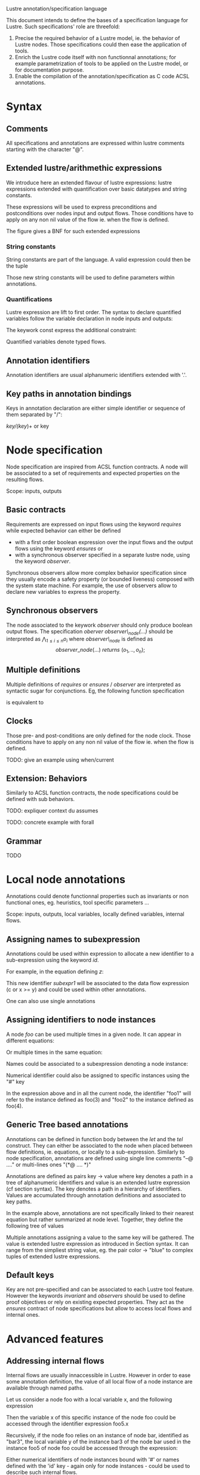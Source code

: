 Lustre annotation/specification language
#+AUTHORS: Pierre-Loic Garoche, Rémi Delmas, Temesghen Kahsai
#+LATEX_HEADER: \usepackage{tikz,listings,stmaryrd,pgfplots,mathrsfs,syntax}
#+LATEX_HEADER: \input{lustre_lst}

This document intends to define the bases of a specification language for
Lustre. Such specifications' role are threefold:
1. Precise the required behavior of a Lustre model, ie. the behavior of Lustre
   nodes. Those specifications could then ease the application of tools.
2. Enrich the Lustre code itself with non functionnal annotations; for example
   parametrization of tools to be applied on the Lustre model, or for
   documentation purpose.
3. Enable the compilation of the annotation/specification as C code ACSL
   annotations.

* Syntax

** Comments
All specifications and annotations are expressed within lustre comments starting
with the character "@".

#+begin_latex
\begin{lstlisting}[language=lustre]
--@ line comment
(*@ multi line 
    block comment
*)
\end{lstlisting}
#+end_latex

** Extended lustre/arithmethic expressions

We introduce here an extended flavour of lustre expressions: lustre expressions extended with quantification over basic datatypes and
  string constants.

These expressions will be used to express preconditions and
postconditions over nodes input and output flows. Those conditions have to apply
on any non nil value of the flow ie. when the flow is defined.

The figure\ref{fig:expr} gives a BNF for such extended expressions 

#+begin_latex
\begin{figure}
\begin{grammar}
<expression> ::= <constant> 
\alt <ident>
\alt <int> | <float> | <bool> | <string>
\alt <unop> <expression>
\alt if <expression> then <expression> else <expression>
\alt <expression> <binop> <expression>
\alt '(' <expression> ( ',' <expression> )*')'
\alt <ident> '(' <expression> ( ',' <expression> )* ')'
\alt <quantifier> <var decl> ';' <expression> 

<int> ::= ['0'-'9']+

<float> ::= ['0'-'9']+'.'['0'-'9']+

<bool> ::= 'true' | 'false'

<string> ::= '\"' .* '\"' 

<unop> ::= '-' | 'pre' | 'current' | 'not'

<binop> ::= <temporal ops> | <logical ops> | <arithm ops>

<temporal ops> ::= '->' | 'when' 

<logical ops> ::= 'xor' | '=>' | 'or' | 'and' | '=' | '\textless\textgreater' | '\textless' | '\textless =' | '\textgreater' | '\textgreater =' 

<arithm ops> ::= '*' | '/' | 'mod' | 'div' | '+' | '-'

<quantifier> ::= 'forall' | 'exists'

<var decl> ::= 'const'? <ident> (',' <ident>)* ':' <type> ( ';' 'const'? <ident> ':' <type> )*

<type> ::= 'int' | 'bool' | 'float'
\end{grammar}
\caption{Definition of extended lustre expressions}
\label{fig:expr}
\end{figure}
#+end_latex

*** String constants

String constants are part of the language. A valid expression could then be the
tuple

#+begin_latex
\begin{lstlisting}[language=lustre]
"blue", if x then y + 1 else node1 (x, y, z), 3.2 + z
\end{lstlisting}
#+end_latex

Those new string constants will be used to define parameters within annotations.

*** Quantifications

Lustre expression are lift to first order. The syntax to declare quantified
variables follow the variable declaration in node inputs and outputs:

#+begin_latex
\begin{lstlisting}[language=lustre]
ident: type
\end{lstlisting}
#+end_latex

The keywork const express the additional constraint: 
#+begin_latex
\begin{lstlisting}[language=lustre]
ident = pre ident
\end{lstlisting}
#+end_latex

Quantified variables denote typed flows.


** Annotation identifiers

Annotation identifiers are usual alphanumeric identifiers extended with '.'.

** Key paths in annotation bindings

Keys in annotation declaration are either simple identifier or sequence of them
separated by "/":

/key/(key/)+ or key

* Node specification

Node specification are inspired from ACSL function contracts. A node will be
associated to a set of requirements and expected properties on the resulting
flows. 

Scope: inputs, outputs

** Basic contracts
Requirements are expressed on input flows using the keyword /requires/
while expected behavior can either be defined
- with a first order boolean expression over the input flows and the output flows using the
  keyword /ensures/ or
- with a synchronous observer specified in a separate lustre node, using the
  keyword /observer/.

Synchronous observers allow more complex behavior specification since they
usually encode a safety property (or bounded liveness) composed with the system
state machine. For example, the use of observers allow to declare new variables
to express the property.

** Synchronous observers

The node associated to the keywork /observer/ should only produce boolean
output flows. The specification /oberver observer\_node(...)/ should be
interpreted as
\(
\bigwedge_{1 \leq i \leq n} o_i
\)
where /observer\_node/ is defined as 
\[
observer\_node (...) \ returns\ (o_1, .., o_n); 
\]

** Multiple definitions
Multiple definitions of /requires/ or /ensures/ / /observer/ are interpreted as
syntactic sugar for conjunctions.
Eg, the following function specification 
#+begin_latex
\begin{lstlisting}[language=lustre]
--@ requires e1(...);
--@ requires e2(...);
--@ ensures e3(...);
--@ ensures e4(...);
node node1 (...) returns (...);
\end{lstlisting}
#+end_latex
 is equivalent to
#+begin_latex
\begin{lstlisting}[language=lustre]
--@ requires e1(...) and e2(...);
--@ ensures e3(...) and e4(...);
node node1 (...) returns (...);
\end{lstlisting}
#+end_latex

** Clocks
 Those pre- and post-conditions are only defined for the node
clock.  Those conditions have to apply on any non nil value of the flow ie. when
the flow is defined.

TODO: give an example using when/current

** Extension: Behaviors

Similarly to ACSL function contracts, the node specifications could be defined
with sub behaviors. 

TODO: expliquer context du assumes

TODO: concrete example with forall
 
#+begin_latex
\begin{figure}
\begin{lstlisting}[language=lustre]
--@ requires lustre_expression(i1, ..., in);
--@ ensures lustre_expression(i1, ..., in,o1, .., om);
--@ behavior b_name1:
--@   assumes lustre_expression(i1, ..., in);
--@   ensures lustre_expression(i1, ..., in,o1, .., om);
--@ behavior b_name2:
--@   assumes lustre_expression(i1, ..., in);
--@   ensures lustre_expression(i1, ..., in,o1, .., om);
node lustre_node_name (i1: t_i1, ..., in: tn) 
     returns (o1: t1, ..., om: t_o m));
let
...
tel

--@ requires lustre_expression(i1, ..., in);
--@ observer lustre_node(i1, ..., in, o1, .., om);
--@ behavior b_name1:
--@   assumes lustre_expression(i1, ..., in);
--@   observer lustre_node(i1, ..., in,o1, .., om);
--@ behavior b_name2:
--@   assumes lustre_expression(i1, ..., in);
--@   observer lustre_node(i1, ..., in,o1, .., om);
node lustre_node_name (i1: t_i1, ..., in: tn) 
     returns (o1: t1, ..., om: t_o m));
let
...
tel
\end{lstlisting}
\end{figure}
#+end_latex

** Grammar

TODO

* Local node annotations

Annotations could denote functionnal properties such as invariants or non
functional ones, eg. heuristics, tool specific parameters ...

Scope: inputs, outputs, local variables, locally defined variables, internal
flows.

** Assigning names to subexpression

Annotations could be used within expression to allocate a new
identifier to a sub-expression using the keyword /id/.

For example, in the equation defining $z$:

#+begin_latex
\begin{lstlisting}[language=lustre]
z = pre y and b and ((*@ id -> subexpr1 *)c or x >= y)
\end{lstlisting}
#+end_latex

This new identifier /subexpr1/ will be associated to the data flow expression (c
or x >= y) and could be used within other annotations.

One can also use single annotations
#+begin_latex
\begin{lstlisting}[language=lustre]
z = pre y and b and ( --@ id -> subexpr1
      c or x >= y)
\end{lstlisting}
#+end_latex

** Assigning identifiers to node instances

A node /foo/ can be used multiple times in a given node. It can appear in
different equations:
#+begin_latex
\begin{lstlisting}[language=lustre]
x = foo(...);
y = 2 + foo(...);
\end{lstlisting}
#+end_latex

Or multiple times in the same equation:
#+begin_latex
\begin{lstlisting}[language=lustre]
x = foo(2) + (if g then foo(3) else (foo(4) + foo(1)))
\end{lstlisting}
#+end_latex

Names could be associated to a subexpression denoting a node instance:

#+begin_latex
\begin{lstlisting}[language=lustre]
x = foo(2) + 
     (if g then ( (*@ id foo_instance_1 *) foo(3) ) 
           else ( foo(4) + foo(1) ) 
     )     
\end{lstlisting}
#+end_latex

Numerical identifier could also be assigned to specific instances using the "#"
key

#+begin_latex
\begin{lstlisting}[language=lustre]
x = foo(2) + (if g then ( (*@ # 1 *) foo(3) ) 
                   else (( (*@ # 2 *) foo(4) ) + foo(1))
             )
\end{lstlisting}
#+end_latex

In the expression above and in all the current node, the identifier "foo1" will
refer to the instance defined as foo(3) and "foo2" to the instance defined as
foo(4).


** Generic Tree based annotations

Annotations can be defined in function body between the /let/ and the /tel/
construct. They can either be associated to the node when placed between
flow definitions, ie. equations, or locally to a sub-expression.
Similarly to node specification, annotations are defined using single line
comments "--@ ...." or multi-lines ones "(*@ .... *)"

Annotations are defined as pairs key -> value where key denotes a path in a tree
of alphanumeric identifiers and value is an extended lustre expression (cf
section syntax). The key denotes a path in a hierarchy of identifiers. Values
are accumulated through annotation definitions and associated to key paths.

#+begin_latex
\begin{lstlisting}[language=lustre]
node node_name (...) returns (...);
var ...
let
--@ /key1/key2/key3/ -> value1
eq1 = ...;
(*@ /key1/key2/key4/ -> value2
    /key5/key6/ -> value3
    /key1/key2/key3/ -> value4
*)
eq2 = ...;

tel
\end{lstlisting}
#+end_latex

In the example above, annotations are not specifically linked to their nearest
equation but rather summarized at node level. Together, they define the
following tree of values

#+begin_latex
\begin{figure}
\begin{tikzpicture}
\node (n1) {key1};
\node [right of=n1] (n2) {key5};
\node [below of=n1] (n3) {key2};
\node [right of=n3] (n9) {key6};

\node [below of=n3,,xshift=-.5cm] (n4) {key3};
\node [right of=n4] (n5) {key4};


\node [below of=n4] (n6) {[value1, value4]};
\node [right of=n6,xshift=1.2cm] (n7) {[value2]};
\node [right of=n7,xshift=.8cm] (n8) {[value3]};

\path (n1) edge (n3) 
      (n3) edge (n4) edge (n5)
      (n4) edge (n6) 
      (n5) edge (n7) 
      (n2) edge (n9) 
      (n9) edge (n8);
\end{tikzpicture}
\end{figure}
#+end_latex

Multiple annotations assigning a value to the same key will be gathered. 
The value is extended lustre expression as introduced in Section syntax. It can
range from the simpliest string value, eg. the pair color -> "blue" to complex
tuples of extended lustre expressions.

** Default keys

Key are not pre-specified and can be associated to each Lustre tool feature.
However the keywords /invariant/ and /observers/ should be used to define proof objectives or
rely on existing expected properties. They act as the /ensures/ contract of
node specifications but allow to access local flows and internal ones.

* Advanced features

** Addressing internal flows

Internal flows are usually innaccessible in Lustre. However in order to ease
some annotation definition, the value of all local flow of a node instance are
available through named paths.

Let us consider a node foo with a local variable x, and the following expression
#+begin_latex
\begin{lstlisting}[language=lustre]
z = 3 + ( (*@ # 5 *) foo(4) )
\end{lstlisting}
#+end_latex

Then the variable x of this specific instance of the node foo could be accessed
through the identifier expression foo5.x

Recursively, if the node foo relies on an instance of node bar, identified as
"bar3", the local variable y of the instance bar3 of the node bar used in the
instance foo5 of node foo could be accessed through the expression:

#+begin_latex
\begin{lstlisting}[language=lustre]
foo5.bar3.y
\end{lstlisting}
#+end_latex

Either numerical identifiers of node instances bound with '#' or names defined
with the 'id' key - again only for node instances - could be used to describe
such internal flows.


Example 1

Example 2





* Grammar
